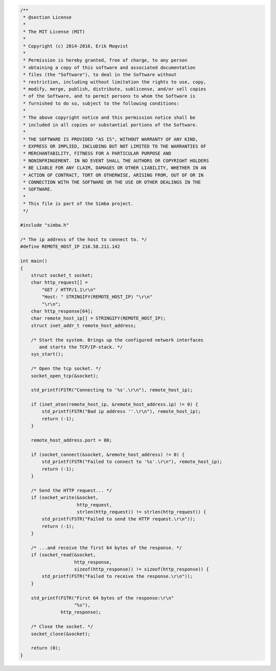 .. code-block:: c

   /**
    * @section License
    *
    * The MIT License (MIT)
    * 
    * Copyright (c) 2014-2016, Erik Moqvist
    * 
    * Permission is hereby granted, free of charge, to any person
    * obtaining a copy of this software and associated documentation
    * files (the "Software"), to deal in the Software without
    * restriction, including without limitation the rights to use, copy,
    * modify, merge, publish, distribute, sublicense, and/or sell copies
    * of the Software, and to permit persons to whom the Software is
    * furnished to do so, subject to the following conditions:
    *
    * The above copyright notice and this permission notice shall be
    * included in all copies or substantial portions of the Software.
    *
    * THE SOFTWARE IS PROVIDED "AS IS", WITHOUT WARRANTY OF ANY KIND,
    * EXPRESS OR IMPLIED, INCLUDING BUT NOT LIMITED TO THE WARRANTIES OF
    * MERCHANTABILITY, FITNESS FOR A PARTICULAR PURPOSE AND
    * NONINFRINGEMENT. IN NO EVENT SHALL THE AUTHORS OR COPYRIGHT HOLDERS
    * BE LIABLE FOR ANY CLAIM, DAMAGES OR OTHER LIABILITY, WHETHER IN AN
    * ACTION OF CONTRACT, TORT OR OTHERWISE, ARISING FROM, OUT OF OR IN
    * CONNECTION WITH THE SOFTWARE OR THE USE OR OTHER DEALINGS IN THE
    * SOFTWARE.
    *
    * This file is part of the Simba project.
    */
   
   #include "simba.h"
   
   /* The ip address of the host to connect to. */
   #define REMOTE_HOST_IP 216.58.211.142
   
   int main()
   {
       struct socket_t socket;
       char http_request[] =
           "GET / HTTP/1.1\r\n"
           "Host: " STRINGIFY(REMOTE_HOST_IP) "\r\n"
           "\r\n";
       char http_response[64];
       char remote_host_ip[] = STRINGIFY(REMOTE_HOST_IP);
       struct inet_addr_t remote_host_address;
       
       /* Start the system. Brings up the configured network interfaces
          and starts the TCP/IP-stack. */
       sys_start();
   
       /* Open the tcp socket. */
       socket_open_tcp(&socket);
   
       std_printf(FSTR("Connecting to '%s'.\r\n"), remote_host_ip);
   
       if (inet_aton(remote_host_ip, &remote_host_address.ip) != 0) {
           std_printf(FSTR("Bad ip address ''.\r\n"), remote_host_ip);
           return (-1);
       }
       
       remote_host_address.port = 80;
       
       if (socket_connect(&socket, &remote_host_address) != 0) {
           std_printf(FSTR("Failed to connect to '%s'.\r\n"), remote_host_ip);
           return (-1);
       }
       
       /* Send the HTTP request... */
       if (socket_write(&socket,
                        http_request,
                        strlen(http_request)) != strlen(http_request)) {
           std_printf(FSTR("Failed to send the HTTP request.\r\n"));
           return (-1);
       }
   
       /* ...and receive the first 64 bytes of the response. */
       if (socket_read(&socket,
                       http_response,
                       sizeof(http_response)) != sizeof(http_response)) {
           std_printf(FSTR("Failed to receive the response.\r\n"));
       }
       
       std_printf(FSTR("First 64 bytes of the response:\r\n"
                       "%s"),
                  http_response);
   
       /* Close the socket. */
       socket_close(&socket);
   
       return (0);
   }

